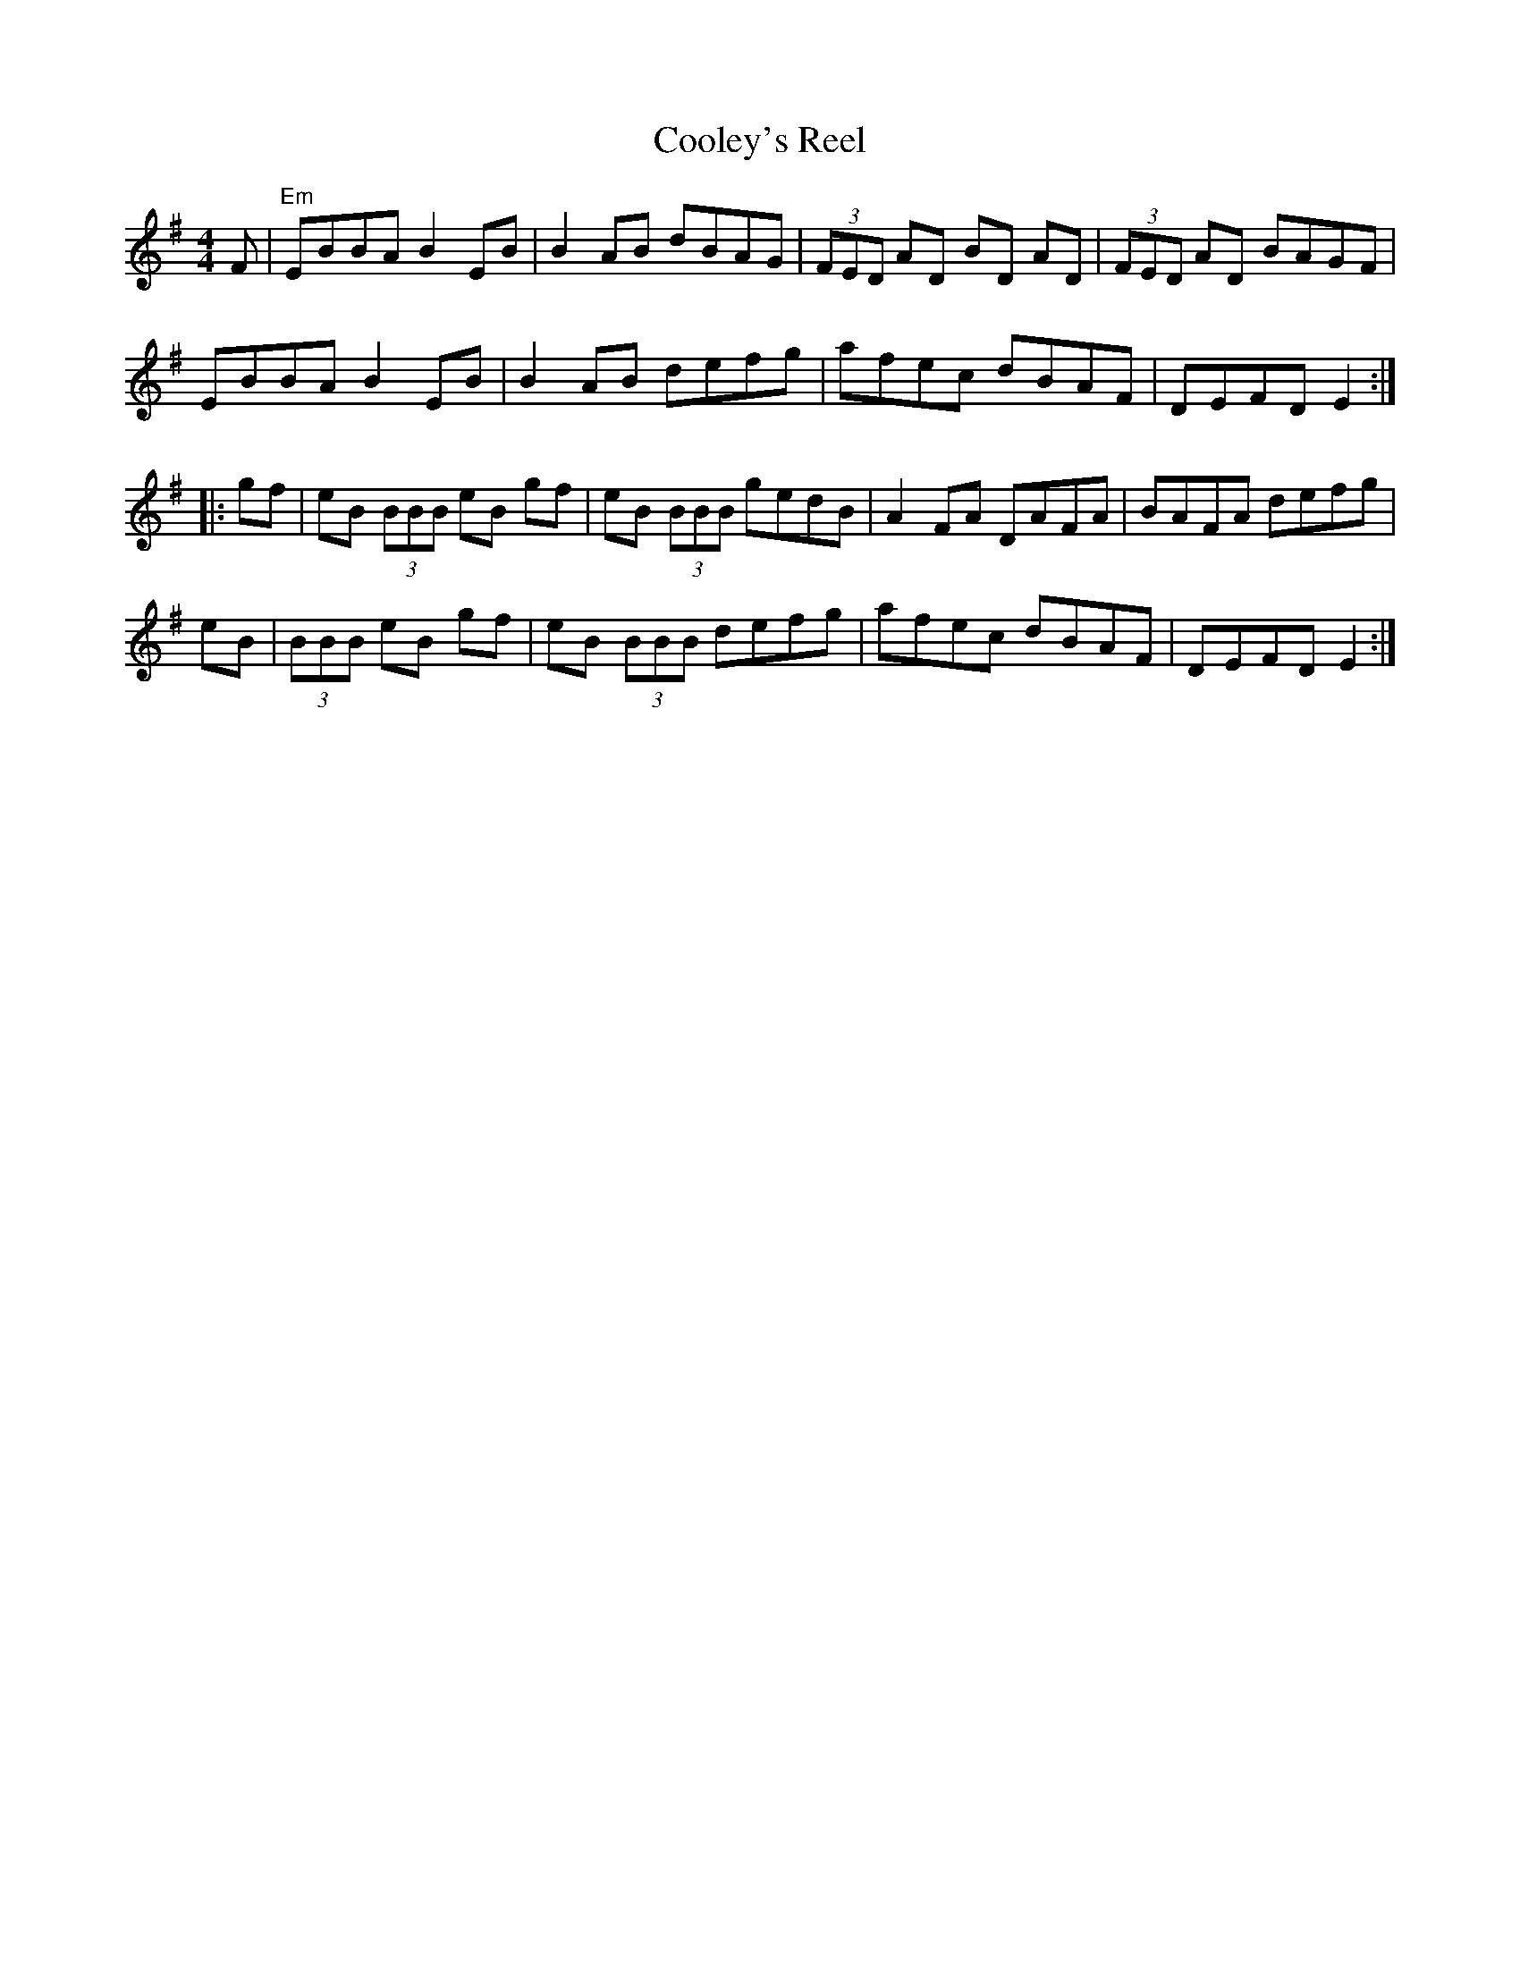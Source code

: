 X: 1
T: Cooley's Reel
M: 4/4
K: Em
L: 1/8
F | "Em" EBBA B2 EB | B2 AB dBAG | (3FED AD BD AD | (3FED AD BAGF | 
EBBA B2 EB | B2 AB defg | afec dBAF | DEFD E2 :| 
|: gf | eB (3BBB eB gf | eB (3BBB gedB | A2 FA DAFA | BAFA defg | 
eB | (3BBB eB gf | eB (3BBB defg |  afec dBAF | DEFD E2 :| 
